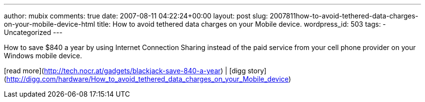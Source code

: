 ---
author: mubix
comments: true
date: 2007-08-11 04:22:24+00:00
layout: post
slug: 2007811how-to-avoid-tethered-data-charges-on-your-mobile-device-html
title: How to avoid tethered data charges on your Mobile device.
wordpress_id: 503
tags:
- Uncategorized
---

How to save $840 a year by using Internet Connection Sharing instead of the paid service from your cell phone provider on your Windows mobile device.  
  
[read more](http://tech.nocr.at/gadgets/blackjack-save-840-a-year) | [digg story](http://digg.com/hardware/How_to_avoid_tethered_data_charges_on_your_Mobile_device)
